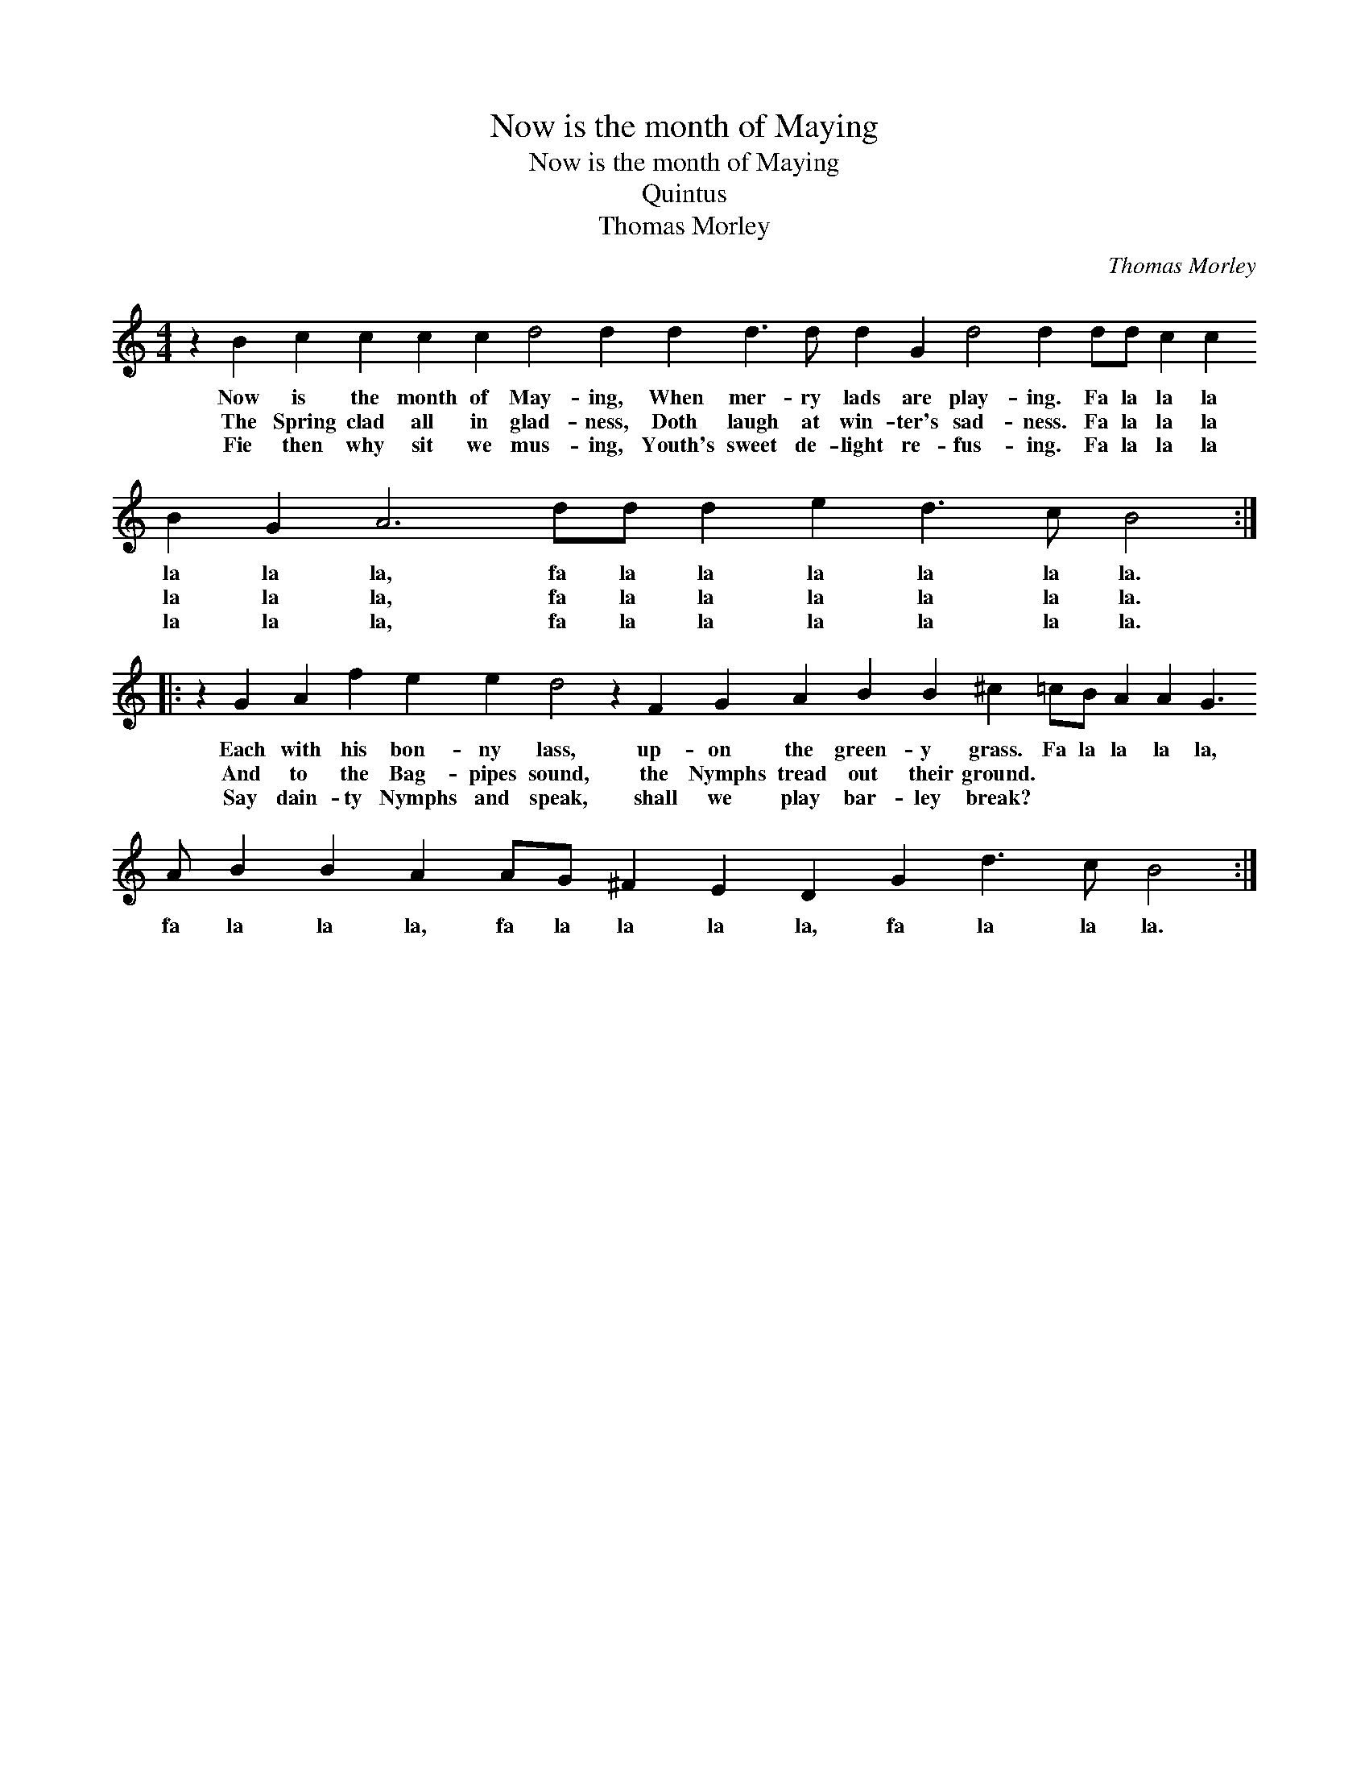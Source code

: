 X:1
T:Now is the month of Maying
T:Now is the month of Maying
T:Quintus
T:Thomas Morley
C:Thomas Morley
L:1/8
M:4/4
K:C
V:1 treble transpose=-12 
V:1
 z2 B2 c2 c2 c2 c2 d4 d2 d2 d3 d d2 G2 d4 d2 dd c2 c2 B2 G2 A6 dd d2 e2 d3 c B4 :: %1
w: Now is the month of May- ing, When mer- ry lads are play- ing. Fa la la la la la la, fa la la la la la la.|
w: The Spring clad all in glad- ness, Doth laugh at win- ter's sad- ness. Fa la la la la la la, fa la la la la la la.|
w: Fie then why sit we mus- ing, Youth's sweet de- light re- fus- ing. Fa la la la la la la, fa la la la la la la.|
 z2 G2 A2 f2 e2 e2 d4 z2 F2 G2 A2 B2 B2 ^c2 =cB A2 A2 G3 A B2 B2 A2 AG ^F2 E2 D2 G2 d3 c B4 :| %2
w: Each with his bon- ny lass, up- on the green- y grass. Fa la la la la, fa la la la, fa la la la la, fa la la la.|
w: And to the Bag- pipes sound, the Nymphs tread out their ground. * * * * * * * * * * * * * * * * * *|
w: Say dain- ty Nymphs and speak, shall we play bar- ley break? * * * * * * * * * * * * * * * * * *|

